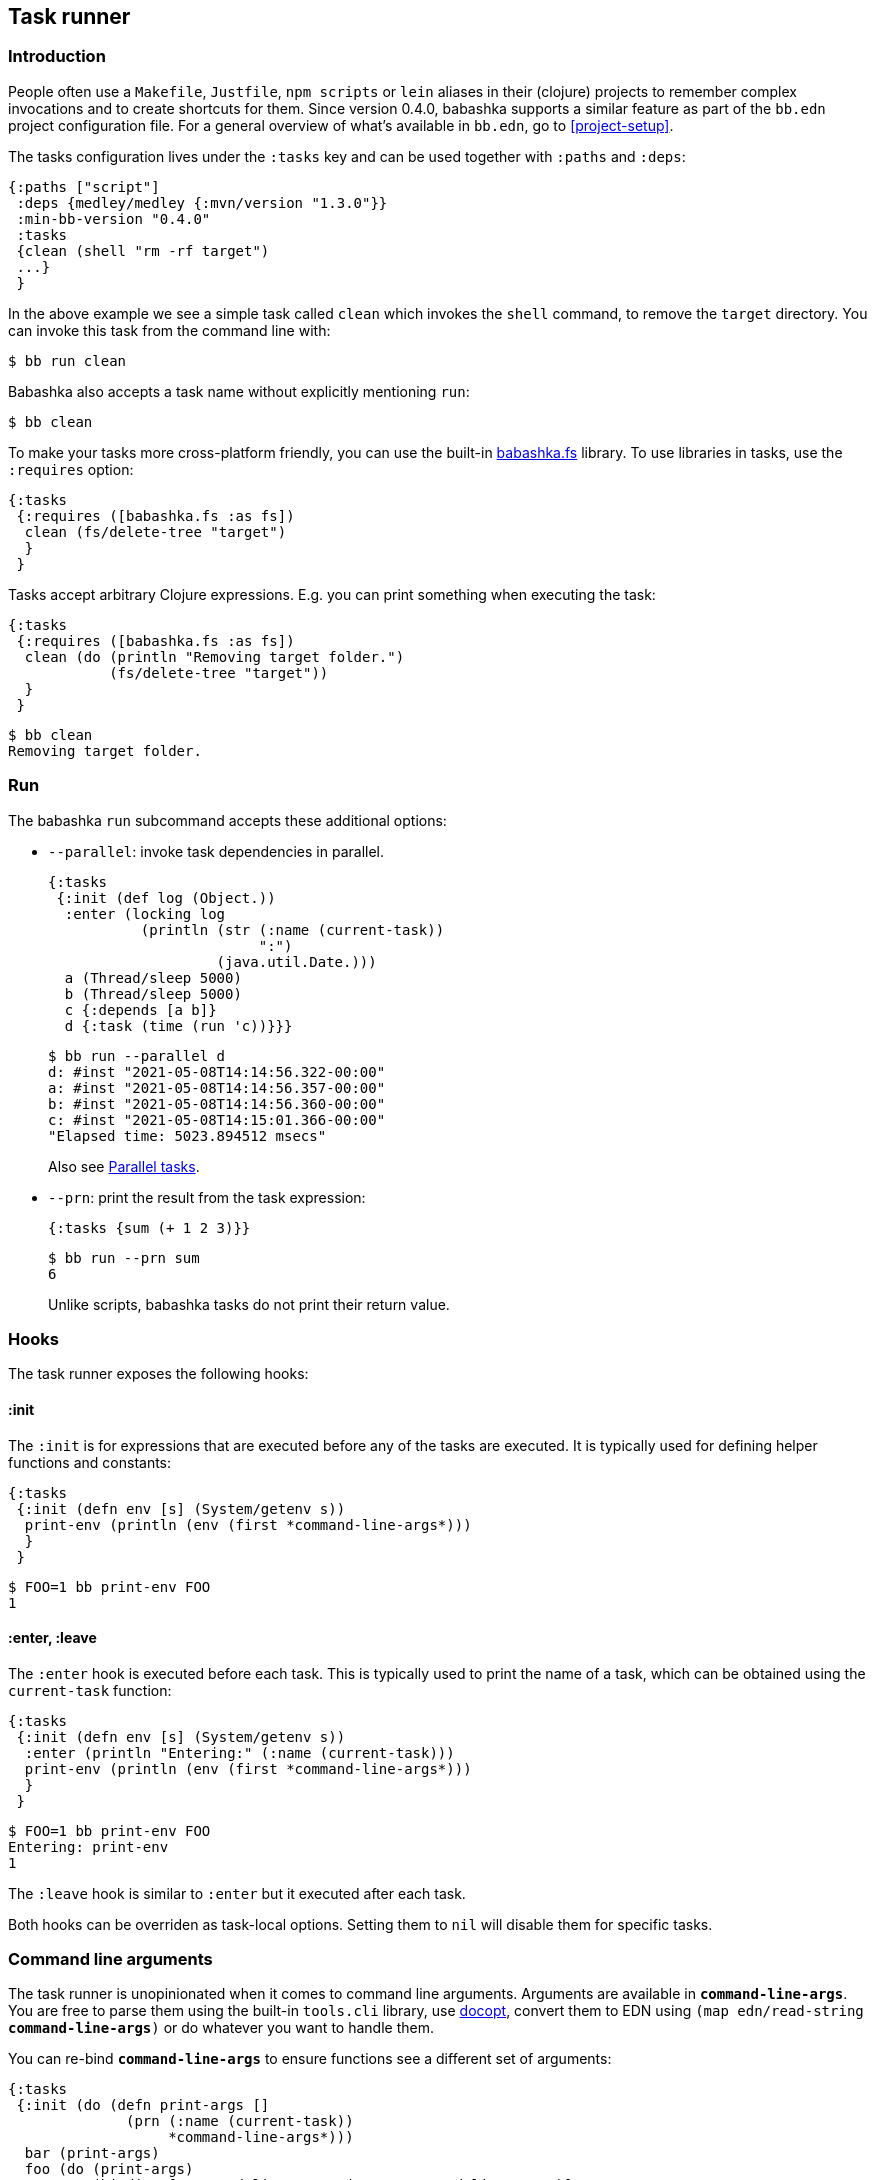 [[tasks]]
== Task runner

=== Introduction

People often use a `Makefile`, `Justfile`, `npm scripts` or `lein` aliases in
their (clojure) projects to remember complex invocations and to create shortcuts
for them. Since version 0.4.0, babashka supports a similar feature as part of
the `bb.edn` project configuration file. For a general overview of what's
available in `bb.edn`, go to <<project-setup>>.

The tasks configuration lives under the `:tasks` key and can be used together
with `:paths` and `:deps`:

[source,clojure]
----
{:paths ["script"]
 :deps {medley/medley {:mvn/version "1.3.0"}}
 :min-bb-version "0.4.0"
 :tasks
 {clean (shell "rm -rf target")
 ...}
 }
----

In the above example we see a simple task called `clean` which invokes the
`shell` command, to remove the `target` directory. You can invoke this task from
the command line with:

[source,bash]
----
$ bb run clean
----

Babashka also accepts a task name without explicitly mentioning `run`:

[source,bash]
----
$ bb clean
----

To make your tasks more cross-platform friendly, you can use the built-in
https://github.com/babashka/fs[babashka.fs] library. To use libraries in tasks,
use the `:requires` option:

[source,clojure]
----
{:tasks
 {:requires ([babashka.fs :as fs])
  clean (fs/delete-tree "target")
  }
 }
----

Tasks accept arbitrary Clojure expressions. E.g. you can print something when executing the task:

[source,clojure]
----
{:tasks
 {:requires ([babashka.fs :as fs])
  clean (do (println "Removing target folder.")
            (fs/delete-tree "target"))
  }
 }
----

[source,bash]
----
$ bb clean
Removing target folder.
----

=== Run

The babashka `run` subcommand accepts these additional options:

- `--parallel`: invoke task dependencies in parallel.
+
[source,clojure]
----
{:tasks
 {:init (def log (Object.))
  :enter (locking log
           (println (str (:name (current-task))
                         ":")
                    (java.util.Date.)))
  a (Thread/sleep 5000)
  b (Thread/sleep 5000)
  c {:depends [a b]}
  d {:task (time (run 'c))}}}
----
+
[source,bash]
----
$ bb run --parallel d
d: #inst "2021-05-08T14:14:56.322-00:00"
a: #inst "2021-05-08T14:14:56.357-00:00"
b: #inst "2021-05-08T14:14:56.360-00:00"
c: #inst "2021-05-08T14:15:01.366-00:00"
"Elapsed time: 5023.894512 msecs"
----
+
Also see <<parallel>>.
- `--prn`: print the result from the task expression:
+
[source,clojure]
----
{:tasks {sum (+ 1 2 3)}}
----
+
[source,bash]
----
$ bb run --prn sum
6
----
+
Unlike scripts, babashka tasks do not print their return value.

=== Hooks

The task runner exposes the following hooks:

==== :init

The `:init` is for expressions that are executed before any of the tasks are
executed. It is typically used for defining helper functions and constants:

[source,clojure]
----
{:tasks
 {:init (defn env [s] (System/getenv s))
  print-env (println (env (first *command-line-args*)))
  }
 }
----

[source,bash]
----
$ FOO=1 bb print-env FOO
1
----

==== :enter, :leave

The `:enter` hook is executed before each task. This is typically used to print
the name of a task, which can be obtained using the `current-task` function:

[source,clojure]
----
{:tasks
 {:init (defn env [s] (System/getenv s))
  :enter (println "Entering:" (:name (current-task)))
  print-env (println (env (first *command-line-args*)))
  }
 }
----

[source,bash]
----
$ FOO=1 bb print-env FOO
Entering: print-env
1
----

The `:leave` hook is similar to `:enter` but it executed after each task.

Both hooks can be overriden as task-local options. Setting them to `nil` will
disable them for specific tasks.

=== Command line arguments

The task runner is unopinionated when it comes to command line arguments.
Arguments are available in `*command-line-args*`. You are free
to parse them using the built-in `tools.cli` library, use
https://github.com/nubank/docopt.clj[docopt], convert them to EDN using `(map
edn/read-string *command-line-args*)` or do whatever you want to handle them.

You can re-bind `*command-line-args*` to ensure functions see a different set of
arguments:

[source,clojure]
----
{:tasks
 {:init (do (defn print-args []
              (prn (:name (current-task))
                   *command-line-args*)))
  bar (print-args)
  foo (do (print-args)
          (binding [*command-line-args* (next *command-line-args*)]
            (run 'bar)))}}
----

[source,bash]
----
$ bb foo 1 2 3
foo ("1" "2" "3")
bar ("2" "3")
----

=== Task-local options

Instead of naked expressions, tasks can be defined as maps with options. The
task expression should then be moved to the `:task` key:

[source,clojure]
----
{:tasks
 {
  clean {:doc "Removes target folder"
         :requires ([babashka.fs :as fs])
         :task (fs/delete-tree "target")}
  }
 }
----

A task support the `:doc` option which gives it a docstring which is printed
when invoking `bb tasks` on the command line. Other options include:

- `:requires`: task-specific namespace requires.
- `:extra-paths`: add paths to the classpath.
- `:extra-deps`: add extra dependencies to the classpath.
- `:enter`, `:leave`: override the global `:enter`/`:leave` hook.

=== Discoverability

When invoking `bb tasks`, babashka prints a list of all tasks found in `bb.edn` in the order of appearance. E.g. in the https://github.com/clj-kondo/clj-kondo.lsp[clj-kondo.lsp] project it prints:

[source,bash]
----
$ bb tasks
The following tasks are available:

recent-clj-kondo   Detects most recent clj-kondo version from clojars
update-project-clj Updates project.clj with most recent clj-kondo version
java1.8            Asserts that we are using java 1.8
build-server       Produces lsp server standalone jar
lsp-jar            Copies renamed jar for upload to clj-kondo repo
upload-jar         Uploads standalone lsp server jar to clj-kondo repo
vscode-server      Copied lsp server jar to vscode extension
vscode-version     Prepares package.json with up to date clj-kondo version
vscode-publish     Publishes vscode extension to marketplace
ovsx-publish       Publishes vscode extension to ovsx thing
publish            The mother of all tasks: publishes everything needed for new release
----

==== Terminal tab-complete on `zsh`

Add this to your `.zshrc` to get tab-complete feature on ZSH.

[source,bash]
----
_bb_tasks() {
    local matches=(`bb tasks |tail -n +3 |cut -f1 -d ' '`)
    compadd -a matches
    _files # autocomplete filenames as well
}
compdef _bb_tasks bb
----

==== Terminal tab-complete on `Fish shell`

Add this to your `.config/fish/completions/bb.fish` to get tab-complete feature on Fish shell.

[source,bash]
----
function __bb_complete_tasks
  if not test "$__bb_tasks"
    set -g __bb_tasks (bb tasks |tail -n +3 |cut -f1 -d ' ')
  end

  printf "%s\n" $__bb_tasks
end

complete -f -c bb -a "(__bb_complete_tasks)" -d 'List tasks'
----

=== Tasks API

The `babashka.tasks` namespace exposes the following functions: `run`, `shell`,
`clojure` and `current-task`. They are implicitly imported, thus available
without a namespace prefix.

==== run

Tasks provide the `run` function to explicitly invoke another task:

[source,clojure]
----
{:tasks
 {:requires ([babashka.fs :as fs])

  clean (do
          (println "Removing target folder.")
          (fs/delete-tree "target"))
  uberjar (do
            (println "Making uberjar")
            (clojure "-X:uberjar"))
  uberjar:clean (do (run 'clean)
                    (run 'uberjar))}
 }
----

When running `bb uberjar:clean`, first the `clean` task is executed and the `uberjar`:

[source,bash]
----
$ bb uberjar:clean
Removing target folder.
Making uberjar
----

The `clojure` function in the above example executes a clojure process using https://github.com/borkdude/deps.clj[deps.clj]. See <<tasks:clojure>> for more info

The `run` function accepts an additional map with options:

===== :parallel

The `:parallel` option executes dependencies of the invoked task in parallel
(when possible). See <<parallel>>.

==== shell

Both `shell` and `clojure` return a
https://github.com/babashka/babashka.process[process] object which returns the
`:exit` code among other info. By default these function will exit the babashka
process when a non-zero exit code was returned and they will inherit the
stdin/stdout/stderr from the babashka process.

[source,clojure]
----
{:tasks
 {
  ls (shell "ls foo")
 }
}
----

[source,bash]
----
$ bb ls
ls: foo: No such file or directory
Error while executing task: ls
$ echo $?
1
----

You can opt out of this behavior by using the `:continue` option:

[source,clojure]
----
{:tasks
 {
  ls (shell {:continue true} "ls foo")
 }
}
----

[source,bash]
----
$ bb ls
ls: foo: No such file or directory
$ echo $?
0
----

When you want to redirect output to a file instead, you can provide the `:out` option.

[source,clojure]
----
(shell {:out "file.txt"} "echo hello")
----

Other supported options are similar to those of
https://github.com/babashka/babashka.process[`babashka.process/process`].

The process is executed synchronously: i.e. babashka will wait for the process
to finish before executing the next expression. If this doesn't fit your use
case, you can use
https://github.com/babashka/babashka.process[`babashka.process/process`]
directly instead.


[[tasks:clojure]]
==== clojure

The `clojure` function starts a Clojure process using https://github.com/borkdude/deps.clj[deps.clj].

[source,clojure]
----
{:tasks {eval (clojure "-M -e '(+ 1 2 3)'")}}
----

The function behaves similar to `shell` with respect to the exit code, return
value and supported options, except when it comes to features that do not start
a process, but only do some printing. E.g.:

```clojure
(clojure "-Spath")
```

does not return a process, but simply prints output to `*out*`, so you are able to capture it with `with-out-str`.

[[current-task]]
==== current-task

The `current-task` function returns a map representing the currently running task. This function is typically used in the `:enter` and `:leave` hooks.

=== Dependencies between tasks

Dependencies between tasks can be declared using `:depends`:

[source,clojure]
----
{:tasks {:requires ([babashka.fs :as fs])
         -target-dir "target"
         -target {:depends [-target-dir]
                  :task (fs/create-dirs -target-dir)}
         -jar-file {:depends [-target]
                    :task "target/foo.jar"}

         jar {:depends [-target -jar-file]
              :task (when (seq (fs/modified-since -jar-file
                                             (fs/glob "src" "**.clj")))
                      (spit -jar-file "test")
                      (println "made jar!"))}
         uberjar {:depends [jar]
                  :task (println "creating uberjar!")}}}
----

The `fs/modified-since` function returns a seq of all newer files compared to a
target, which can be used to prevent rebuilding artifacts when not necessary.

Alternatively you can use the `:init` hook to define vars, require namespaces,
etc.:

[source,clojure]
----
{:tasks {:requires ([babashka.fs :as fs])
         :init (do (def target-dir  "target")
                   (def jar-file "target/foo.jar"))
         -target {:task (fs/create-dirs target-dir)}
         jar {:depends [-target]
              :task (when (seq (fs/modified-since jar-file
                                             (fs/glob "src" "**.clj")))
                      (spit jar-file "test")
                      (println "made jar!"))}
         uberjar {:depends [jar]
                  :task (println "creating uberjar!")}}}
----

It is common to define tasks that only serve as a helper to other tasks. To not
expose these tasks in the output of `bb tasks`, you can start their name with a
hyphen.

[[parallel]]
=== Parallel tasks

The `:parallel` option executes dependencies of the invoked task in parallel
(when possible). This can be used to speed up execution, but also to have
multiple tasks running in parallel for development:

[source,clojure]
----
dev         {:doc  "Runs app in dev mode. Compiles cljs, less and runs JVM app in parallel."
             :task (run '-dev {:parallel true})}       ;; <1>
-dev        {:depends [dev:cljs dev:less dev:backend]} ;; <2>
dev:cljs    {:doc  "Runs front-end compilation"
             :task (clojure "-M:frontend:cljs/dev")}
dev:less    {:doc  "Compiles less"
             :task (clojure "-M:frontend:less/dev")}
dev:backend {:doc  "Runs backend in dev mode"
             :task (clojure (str "-A:backend:backend/dev:" platform-alias)
                            "-X" "dre.standalone/start")}
----

<1> The `dev` task invokes the (private) `-dev` task in parallel
<2> The `-dev` task depends on three other tasks which are executed simultaneously.


=== Invoking a main function

Invoking a main function can be done by providing a fully qualified
symbol:

[source,clojure]
----
{:tasks
  {foo-bar foo.bar}}
----

or using a fully qualified symbol `foo.bar/baz` so you can accommodate
multiple main functions in one namespace.

The namespace `foo.bar` will be automatically required and the function
will be invoked with `*command-line-args*`:

[source,clojure]
----
$ bb foo-bar 1 2 3
----

=== REPL

To get a REPL within a task, you can use `clojure.main/repl`:

[source,clojure]
----
{:tasks {repl (clojure.main/repl)}}
----

Alternatively, you can use `babashka.tasks/run` to invoke a task from a REPL.

=== Real world examples

* https://github.com/borkdude/antq/blob/bb-run/bb.edn[antq]
* https://github.com/borkdude/mach/blob/bb-run/examples/app/bb.edn[mach]
* https://gist.github.com/borkdude/35bc0a20bd4c112dec2c5645f67250e3[bb.edn
at Doctor Evidence]
* https://github.com/clj-kondo/clj-kondo.lsp/blob/master/bb.edn[clj-kondo.lsp]
* https://github.com/wilkerlucio/pathom-viz/blob/master/bb.edn[pathom]
* https://github.com/redstarssystems/rssyslib/blob/develop/bb.edn[rssyslib]
* https://github.com/clj-commons/rewrite-clj/blob/main/bb.edn[rewrite-clj]
* https://gist.github.com/delyada/9f50fa7466358e55f27e4e6b4314242f

=== Naming

==== Valid names

When running a task, babashka assembles a small program which defines vars
bound to the return values of tasks. This brings the limitation that you can
only choose names for your tasks that are valid as var names. You can't name
your task `foo/bar` for this reason. If you want to use delimiters to indicate
some sort of grouping, you can do it like `foo-bar`, `foo:bar` or `foo_bar`.

==== Conflicting file / task / subcommand names

`bb <option>` is resolved in the order of file > task > subcommand.

Escape hatches in case of conflicts:

- execute relative file as `bb ./foo`
- execute task as `bb run foo`
- execute subcommand as `bb --foo`

==== Conflicting task and clojure.core var names

You can name a task similar to a core var, let's say: `format`. If you want to
refer to the core var, it is recommended to use the fully qualified
`clojure.core/format` in that case, to avoid conflicts in `:enter` and `:leave`
expressions and when using the `format` task as a dependency.

=== Syntax

Because `bb.edn` is an EDN file, you cannot use all of Clojure's syntax in
expressions. Most notably:

- You cannot use `#(foo %)`, but you can use `(fn [x] (foo x))`
- You cannot use `@(foo)` but you can use `(deref foo)`
- Single quotes are accidentally supported in some places, but are better
  avoided: `{:task '(foo)}` does not work, but `{:task (quote (foo))` does
  work. When requiring namespaces, use the `:requires` feature in favor of doing
  it manually using `(require '[foo])`.
